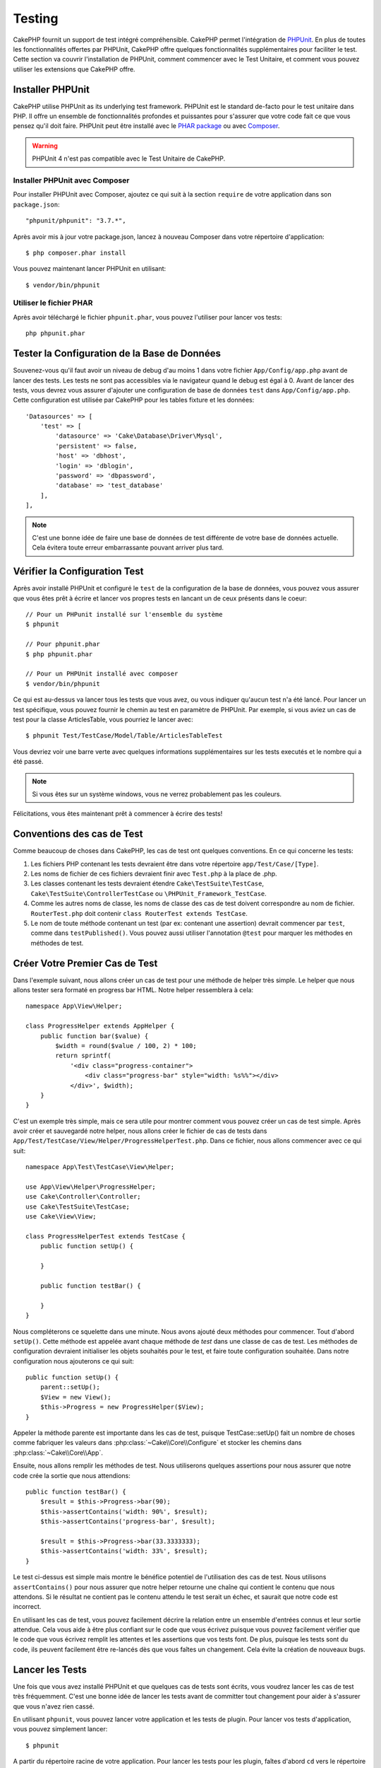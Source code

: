 Testing
#######

CakePHP fournit un support de test intégré compréhensible. CakePHP
permet l'intégration de `PHPUnit <http://phpunit.de>`_. En plus de toutes
les fonctionnalités offertes par PHPUnit, CakePHP offre quelques
fonctionnalités supplémentaires pour faciliter le test. Cette section va
couvrir l'installation de PHPUnit, comment commencer avec le Test Unitaire,
et comment vous pouvez utiliser les extensions que CakePHP offre.

Installer PHPUnit
=================

CakePHP utilise PHPUnit as its underlying test framework. PHPUnit est le
standard de-facto pour le test unitaire dans PHP. Il offre un ensemble de
fonctionnalités profondes et puissantes pour s'assurer que votre code fait
ce que vous pensez qu'il doit faire. PHPUnit peut être installé avec
le `PHAR package <http://phpunit.de/#download>`_ ou avec
`Composer <http://getcomposer.org>`_.

.. warning::

    PHPUnit 4 n'est pas compatible avec le Test Unitaire de CakePHP.

Installer PHPUnit avec Composer
-------------------------------

Pour installer PHPUnit avec Composer, ajoutez ce qui suit à la section
``require`` de votre application dans son ``package.json``::

    "phpunit/phpunit": "3.7.*",

Après avoir mis à jour votre package.json, lancez à nouveau Composer dans votre
répertoire d'application::

    $ php composer.phar install

Vous pouvez maintenant lancer PHPUnit en utilisant::

    $ vendor/bin/phpunit

Utiliser le fichier PHAR
------------------------

Après avoir téléchargé le fichier ``phpunit.phar``, vous pouvez l'utiliser pour
lancer vos tests::

    php phpunit.phar

Tester la Configuration de la Base de Données
=============================================

Souvenez-vous qu'il faut avoir un niveau de debug d'au moins 1 dans votre
fichier ``App/Config/app.php`` avant de lancer des tests. Les tests ne sont
pas accessibles via le navigateur quand le debug est égal à 0. Avant de lancer
des tests, vous devrez vous assurer d'ajouter une configuration de base de
données ``test`` dans ``App/Config/app.php``. Cette configuration est utilisée
par CakePHP pour les tables fixture et les données::

    'Datasources' => [
        'test' => [
            'datasource' => 'Cake\Database\Driver\Mysql',
            'persistent' => false,
            'host' => 'dbhost',
            'login' => 'dblogin',
            'password' => 'dbpassword',
            'database' => 'test_database'
        ],
    ],

.. note::

    C'est une bonne idée de faire une base de données de test différente de
    votre base de données actuelle. Cela évitera toute erreur embarrassante
    pouvant arriver plus tard.

Vérifier la Configuration Test
==============================

Après avoir installé PHPUnit et configuré le ``test`` de la configuration de
la base de données, vous pouvez vous assurer que vous êtes prêt à écrire et
lancer vos propres tests en lancant un de ceux présents dans le coeur::

    // Pour un PHPunit installé sur l'ensemble du système
    $ phpunit

    // Pour phpunit.phar
    $ php phpunit.phar

    // Pour un PHPUnit installé avec composer
    $ vendor/bin/phpunit

Ce qui est au-dessus va lancer tous les tests que vous avez, ou vous indiquer
qu'aucun test n'a été lancé. Pour lancer un test spécifique, vous pouvez fournir
le chemin au test en paramètre de PHPUnit. Par exemple, si vous aviez un cas
de test pour la classe ArticlesTable, vous pourriez le lancer avec::

    $ phpunit Test/TestCase/Model/Table/ArticlesTableTest

Vous devriez voir une barre verte avec quelques informations supplémentaires sur
les tests executés et le nombre qui a été passé.

.. note::

    Si vous êtes sur un système windows, vous ne verrez probablement pas les
    couleurs.

Félicitations, vous êtes maintenant prêt à commencer à écrire des tests!

Conventions des cas de Test
===========================

Comme beaucoup de choses dans CakePHP, les cas de test ont quelques
conventions. En ce qui concerne les tests:

#. Les fichiers PHP contenant les tests devraient être dans votre répertoire
   ``app/Test/Case/[Type]``.
#. Les noms de fichier de ces fichiers devraient finir avec ``Test.php`` à la
   place de .php.
#. Les classes contenant les tests devraient étendre ``Cake\TestSuite\TestCase``,
   ``Cake\TestSuite\ControllerTestCase`` ou ``\PHPUnit_Framework_TestCase``.
#. Comme les autres noms de classe, les noms de classe des cas de test doivent
   correspondre au nom de fichier. ``RouterTest.php`` doit contenir
   ``class RouterTest extends TestCase``.
#. Le nom de toute méthode contenant un test (par ex: contenant une assertion)
   devrait commencer par ``test``, comme dans ``testPublished()``.
   Vous pouvez aussi utiliser l'annotation ``@test`` pour marquer les méthodes
   en méthodes de test.

Créer Votre Premier Cas de Test
===============================

Dans l'exemple suivant, nous allons créer un cas de test pour une méthode de
helper très simple. Le helper que nous allons tester sera formaté en progress
bar HTML. Notre helper ressemblera à cela::

    namespace App\View\Helper;

    class ProgressHelper extends AppHelper {
        public function bar($value) {
            $width = round($value / 100, 2) * 100;
            return sprintf(
                '<div class="progress-container">
                    <div class="progress-bar" style="width: %s%%"></div>
                </div>', $width);
        }
    }

C'est un exemple très simple, mais ce sera utile pour montrer comment vous
pouvez créer un cas de test simple. Après avoir créer et sauvegardé notre
helper, nous allons créer le fichier de cas de tests dans
``App/Test/TestCase/View/Helper/ProgressHelperTest.php``. Dans ce fichier, nous
allons commencer avec ce qui suit::

    namespace App\Test\TestCase\View\Helper;

    use App\View\Helper\ProgressHelper;
    use Cake\Controller\Controller;
    use Cake\TestSuite\TestCase;
    use Cake\View\View;

    class ProgressHelperTest extends TestCase {
        public function setUp() {

        }

        public function testBar() {

        }
    }

Nous compléterons ce squelette dans une minute. Nous avons ajouté deux
méthodes pour commencer. Tout d'abord ``setUp()``. Cette méthode est
appelée avant chaque méthode de *test* dans une classe de cas de test.
Les méthodes de configuration devraient initialiser les objets souhaités
pour le test, et faire toute configuration souhaitée. Dans notre configuration
nous ajouterons ce qui suit::

    public function setUp() {
        parent::setUp();
        $View = new View();
        $this->Progress = new ProgressHelper($View);
    }

Appeler la méthode parente est importante dans les cas de test, puisque
TestCase::setUp() fait un nombre de choses comme fabriquer les valeurs
dans :php:class:`~Cake\\Core\\Configure` et stocker les chemins dans
:php:class:`~Cake\\Core\\App`.

Ensuite, nous allons remplir les méthodes de test. Nous utiliserons quelques
assertions pour nous assurer que notre code crée la sortie que nous attendions::

    public function testBar() {
        $result = $this->Progress->bar(90);
        $this->assertContains('width: 90%', $result);
        $this->assertContains('progress-bar', $result);

        $result = $this->Progress->bar(33.3333333);
        $this->assertContains('width: 33%', $result);
    }

Le test ci-dessus est simple mais montre le bénéfice potentiel de l'utilisation
des cas de test. Nous utilisons ``assertContains()`` pour nous assurer que
notre helper retourne une chaîne qui contient le contenu que nous attendons.
Si le résultat ne contient pas le contenu attendu le test serait un échec, et
saurait que notre code est incorrect.

En utilisant les cas de test, vous pouvez facilement décrire la relation entre
un ensemble d'entrées connus et leur sortie attendue. Cela vous aide à être
plus confiant sur le code que vous écrivez puisque vous pouvez facilement
vérifier que le code que vous écrivez remplit les attentes et les assertions
que vos tests font. De plus, puisque les tests sont du code, ils peuvent
facilement être re-lancés dès que vous faîtes un changement. Cela évite
la création de nouveaux bugs.

.. _running-tests:

Lancer les Tests
================

Une fois que vous avez installé PHPUnit et que quelques cas de tests sont
écrits, vous voudrez lancer les cas de test très fréquemment. C'est une
bonne idée de lancer les tests avant de committer tout changement pour aider
à s'assurer que vous n'avez rien cassé.

En utilisant ``phpunit``, vous pouvez lancer votre application et les tests de
plugin. Pour lancer vos tests d'application, vous pouvez simplement lancer::

    $ phpunit

A partir du répertoire racine de votre application. Pour lancer les tests pour
les plugin, faîtes d'abord ``cd`` vers le répertoire du plugin, et ensuite
utilisez ``phpunit`` pour lancer les tests.

.. note::

    Si vous lancez des tests qui intéragissent avec la session, c'est
    généralement une bonne idée d'utiliser l'option ``--stderr``. Cela va régler
    des problèmes avec les tests en échec à cause des avertissements
    headers_sent.

Filtrer les cas de test
-----------------------

Quand vous avez des cas de test plus larges, vous voulez souvent lancer
un sous-ensemble de méthodes de test quand vous essayez de travailler sur un
cas unique d'échec. Avec l'exécuteur cli vous pouvez utiliser une option pour
filtrer les méthodes de test::

    $ phpunit --filter testSave Test/TestCase/Model/Table/ArticlesTableTest

Le paramètre filter est utilisé commme une expression régulière sensible à la
casse pour filtrer les méthodes de test à lancer.

Générer une couverture de code
------------------------------

Vous pouvez générer un rapport de couverture de code à partir d'une ligne de
commande en utilisant les outils de couverture de code intégrés dans PHPUnit.
PHPUnit va générer un ensemble de fichiers en HTML statique contenant les
résultats de la couverture. Vous pouvez générer une couverture pour un cas de
test en faisant ce qui suit::

    $ phpunit --coverage-html webroot/coverage Test/TestCase/Model/Table/ArticlesTableTest

Cela mettra la couverture des résultats dans le répertoire webroot de votre
application. Vous pourrez voir les résultats en allant à
``http://localhost/votre_app/coverage``.

Lancer les tests qui utilisent des sessions
-------------------------------------------

Quand vous lancez des tests en ligne de commande qui utilisent des sessions,
vous devrez inclure le flag ``--stderr``. Ne pas le faire ne fera pas
fonctionner les sessions. PHPUnit outputs test progress to stdout par défaut,
cela entraine le fait que PHP suppose que les headers ont été envoyés ce qui
empêche les sessions de démarrer. En changeant PHPUnit pour qu'il output on
stderr, ce problème sera évité.

Combiner les Suites de Test pour les plugins
--------------------------------------------

Often times your application will be composed of several plugins. In these
situations it can be pretty tedious to run tests for each plugin. You can make
running tests for each of the plugins that compose your application by adding
additional ``<testsuite>`` sections to your application's ``phpunit.xml`` file::

    <testsuites>
        <testsuite name="App Test Suite">
            <directory>./Test/TestCase</directory>
        </testsuite>

        <!-- Add your plugin suites -->
        <testsuite name="Forum plugin">
            <directory>./Plugin/Forum/Test/TestCase</directory>
        </testsuite>
    </testsuites>

Any additional test suites added to the ``<testsuites>`` element will
automatically be run when you use ``phpunit``.

Les Callbacks du Cycle de vie des cas de Test
=============================================

Les cas de Test ont un certain nombre de callbacks de cycle de vue que vous
pouvez utiliser quand vous faîtes les tests:

* ``setUp`` est appelé avant chaque méthode de test. Doit être utilisé pour
  créer les objets qui vont être testés, et initialiser toute donnée pour le
  test. Toujours se rappeler d'appeler ``parent::setUp()``.
* ``tearDown`` est appelé après chaque méthode de test. Devrait être utilisé
  pour nettoyer une fois que le test est terminé. Toujours se rappeler
  d'appeler ``parent::tearDown()``.
* ``setupBeforeClass`` est appelé une fois avant que les méthodes de test
  aient commencées dans un cas.
  Cette méthode doit être *statique*.
* ``tearDownAfterClass`` est appelé une fois après que les méthodes de test
  ont commencé dans un cas.
  Cette méthode doit être *statique*.

.. _test-fixtures:

Fixtures
========

Quand on teste du code qui dépend de models et d'une base de données, on
peut utiliser les **fixtures** comme une façon de générer
temporairement des tables de données chargées avec des données d'exemple
qui peuvent être utilisées par le test. Le bénéfice de l'utilisation de
fixtures est que votre test n'a aucune chance d'abimer les données
de l'application qui tourne. De plus, vous pouvez commencer à tester
votre code avant dee développer réellement en live le contenu pour
une application.

CakePHP utilise la connection nommée ``test`` dans votre fichier de
configuration ``App/Config/datasources.php`` Si la connection n'est pas
utilisable, une exception sera levée et vous ne serez pas capable
d'utiliser les fixtures de la base de données.

CakePHP effectue ce qui suit pendant le chemin d'une fixture basée sur un cas
de test:

#. Crée les tables pour chacun des fixtues necéssaires.
#. Remplit les tables avec les données, si les données sont fournis dans la fixture.
#. Lance les méthodes de test.
#. Vide les tables de fixture.
#. Retire les tables de fixture de la base de données.

Créer les fixtures
------------------

A la création d'une fixture, vous pouvez définir principalement deux choses:
comment la table est créée (quels champs font parti de la table), et quels
enregistrements seront remplis initialement dans la table. Créons notre
première fixture, qui sera utilisée pour tester notre propre model Article.
Crée un fichier nommé ``ArticleFixture.php`` dans votre répertoire
``App/Test/Fixture`` avec le contenu suivant::

    namespace App\Test\Fixture;

    use Cake\Test\TestFixture;

    class ArticleFixture extends TestFixture {

          // Optional. Set this property to load fixtures to a different test datasource
          public $connection = 'test';

          public $fields = [
              'id' => ['type' => 'integer'],
              'title' => ['type' => 'string', 'length' => 255, 'null' => false],
              'body' => 'text',
              'published' => ['type' => 'integer', 'default' => '0', 'null' => false],
              'created' => 'datetime',
              'updated' => 'datetime',
              '_constraints' => [
                'primary' => ['type' => 'primary', 'columns' => ['id']]
              ]
          ];
          public $records = [
              [
                  'id' => 1,
                  'title' => 'First Article',
                  'body' => 'First Article Body',
                  'published' => '1',
                  'created' => '2007-03-18 10:39:23',
                  'updated' => '2007-03-18 10:41:31'
              ],
              [
                  'id' => 2,
                  'title' => 'Second Article',
                  'body' => 'Second Article Body',
                  'published' => '1',
                  'created' => '2007-03-18 10:41:23',
                  'updated' => '2007-03-18 10:43:31'
              ],
              [
                  'id' => 3,
                  'title' => 'Third Article',
                  'body' => 'Third Article Body',
                  'published' => '1',
                  'created' => '2007-03-18 10:43:23',
                  'updated' => '2007-03-18 10:45:31'
              ]
          ];
     }

La propriété ``$connection`` définit la source de données que la fixture
va utiliser. Si votre application utilise plusieurs sources de données, vous
devriez faire correspondre les fixtures avec les sources de données du model,
mais préfixé avec ``test_``.
Par exemple, si votre model utilise la source de données ``mydb``, votre
fixture devra utiliser la source de données ``test_mydb``. Si la connexion
``test_mydb`` n'existe pas, vos models vont utiliser la source de données
``test`` par défaut. Les sources de données de fixture doivent être préfixées
par ``test`` pour réduire la possibilité de trucher accidentellement toutes
les données de votre application quand vous lancez des tests.

Nous utilisons ``$fields`` pour spécifier les champs qui feront parti de cette
table, et comment ils sont définis. Le format utilisé pour définir ces champs
est le même qu'utilisé avec :php:class:`CakeSchema`. Les clés disponibles pour
la définition de la table sont:

``type``
    Type de données interne à CakePHP. Actuellement supportés:
        - ``string``: redirige vers ``VARCHAR``.
        - ``text``: redirige vers ``TEXT``.
        - ``integer``: redirige vers ``INT``.
        - ``decimal``: redirige vers ``DECIMAL``
        - ``float``: redirige vers ``FLOAT``.
        - ``datetime``: redirige vers ``DATETIME``.
        - ``timestamp``: redirige vers ``TIMESTAMP``.
        - ``time``: redirige vers ``TIME``.
        - ``date``: redirige vers ``DATE``.
        - ``binary``: redirige vers ``BLOB``.
``fixed``
    Used with string types to create CHAR columns in platforms that support
    them. Also used to force UUID types in Postgres when the length is also 36.
``length``
    Défini à la longueur spécifique que le champ doit prendre.
``precision``
    Set the number of decimal places used on float & decimal fields.
``null``
    Défini soit à ``true`` (pour permettre les NULLs) soit à ``false`` (pour
    ne pas permettre les NULLs).
``default``
    Valeur par défaut que le champ prend.

Nos pouvons définir un ensemble d'enregistrements qui seront remplis après que
la table de fixture est crée. Le format est directement fairly forward,
``$records`` est un tableau d'enregistrements. Chaque item dans ``$records``
devrait être une unique ligne. A l'intérieur de chaque ligne, il devrait y
avoir un tableau associatif des colonnes et valeurs pour la ligne. Gardez juste
à l'esprit que chaque enregistrement dans le tableau $records doit avoir une
clé pour **chaque** champ spécifié dans le tableau ``$fields``. Si un champ
pour un enregistrement particulier a besoin d'avoir une valeur ``null``,
spécifiez juste la valeur de cette clé à ``null``.

Les données dynamiques et les fixtures
--------------------------------------

Depuis que les enregistrements pour une fixture sont déclarées en propriété
de classe, vous ne pouvez pas facilement utiliser les fonctions ou autres
données dynamiques pour définir les fixtures. Pour résoudre ce problème,
vous pouvez définir ``$records`` dans la fonction init() de votre fixture. Par
exemple, si vous voulez tous les timestamps crées et mis à jours pour
refléter la date d'aujourd'hui, vous pouvez faire ce qui suit::

    namespace App\Test\Fixture;

    use Cake\TestSuite\Fixture\TestFixture;

    class ArticleFixture extends TestFixture {

        public $fields = [
            'id' => ['type' => 'integer'],
            'title' => ['type' => 'string', 'length' => 255, 'null' => false],
            'body' => 'text',
            'published' => ['type' => 'integer', 'default' => '0', 'null' => false],
            'created' => 'datetime',
            'updated' => 'datetime',
            '_constraints' => [
                'primary' => ['type' => 'primary', 'columns' => ['id']],
            ]
        ];

        public function init() {
            $this->records = [
                [
                    'id' => 1,
                    'title' => 'First Article',
                    'body' => 'First Article Body',
                    'published' => '1',
                    'created' => date('Y-m-d H:i:s'),
                    'updated' => date('Y-m-d H:i:s'),
                ],
            ];
            parent::init();
        }
    }

Quand vous surchargez ``init()``, rappelez-vous juste de toujours appeler
``parent::init()``.

Importer les informations de table et les enregistrements
---------------------------------------------------------

Votre application peut avoir déjà des models travaillant avec des données
réelles associées à eux, et vous pouvez décider de tester votre application
avec ces données. Ce serait alors un effort dupliqué pour avoir à définir
une définition de table et/ou des enregistrements sur vos fixtures.
Heureusement, il y a une façon pour vous de définir cette définition de
table et/ou d'enregistrements pour une fixture particulière venant d'un
model existant ou d'une table existante.

Commençons par un exemple. Imaginons que vous ayez un model nommé Article
disponible dans votre application (qui est lié avec une table nommée
articles), on changerait le fixture donné dans la section précédente
(``app/Test/Fixture/ArticleFixture.php``) en ce qui suit::

    class ArticleFixture extends TestFixture {
        public $import = ['table' => 'articles']
    }

Si vous voulez utiliser une autre connection, utilisez::

    class ArticleFixture extends TestFixture {
        public $import = ['table' => 'articles', 'connection' => 'other'];
    }

Vous pouvez naturellement importer la définition de votre table à partir d'un
model/d'une table existante, mais vous avez vos enregistrements directement
définis dans le fixture comme il a été montré dans la section précédente.
Par exemple::

    class ArticleFixture extends TestFixture {
        public $import = ['table' => 'articles'];
        public $records = array(
            array('id' => 1, 'title' => 'First Article', 'body' => 'First Article Body', 'published' => '1', 'created' => '2007-03-18 10:39:23', 'updated' => '2007-03-18 10:41:31'),
            array('id' => 2, 'title' => 'Second Article', 'body' => 'Second Article Body', 'published' => '1', 'created' => '2007-03-18 10:41:23', 'updated' => '2007-03-18 10:43:31'),
            array('id' => 3, 'title' => 'Third Article', 'body' => 'Third Article Body', 'published' => '1', 'created' => '2007-03-18 10:43:23', 'updated' => '2007-03-18 10:45:31')
        );
    }

Finally, you can not load/create any schema in a fixture. This is useful if you
already have a test database setup with all the empty tables created. By
defining neither ``$fields`` or ``$import`` a fixture will only insert its
records and truncate the records on each test method.

Charger les fixtures dans vos cas de test
-----------------------------------------

Après avoir créé vos fixtures, vous voudrez les utiliser dans vos cas de test.
Dans chaque cas de test vous devriez charger les fixtures dont vous aurez
besoin. Vous devriez charger une fixture pour chaque model qui aura une requête
lancée contre elle. Pour charger les fixtures, vous définissez la propriété
``$fixtures`` dans votre model::

    class ArticleTest extends TestCase {
        public $fixtures = ['app.article', 'app.comment'];
    }

Ce qui est au-dessus va charger les fixtures d'Article et de Comment à partir
du répertoire de fixture de l'application. Vous pouvez aussi charger les
fixtures à partir du coeur de CakePHP ou des plugins::

    class ArticlesTest extends TestCase {
        public $fixtures = ['plugin.debug_kit.article', 'core.comment'];
    }

Utiliser le préfixe ``core`` va charger les fixtures à partir de CakePHP, et
utiliser un nom de plugin en préfixe chargera le fixture à partir d'un plugin
nommé.

Vous pouvez contrôler quand vos fixtures sont chargés en configurant
:php:attr:`Cake\\TestSuite\\TestCase::$autoFixtures` à ``false`` et plus tard
les charger en utilisant :php:meth:`Cake\\TestSuite\\TestCase::loadFixtures()`::

    class ArticlesTest extends TestCase {
        public $fixtures = ['app.article', 'app.comment'];
        public $autoFixtures = false;

        public function testMyFunction() {
            $this->loadFixtures('Article', 'Comment');
        }
    }

Vous pouvez charger les fixtures dans les sous-répertoires.
Utiliser plusieurs répertoires peut faciliter l'organisation de vos fixtures si
vous avez une application plus grande. Pour charger les fixtures dans les
sous-répertoires, incluez simplement le nom du sous-répertoire dans le nom de
la fixture::

    class ArticlesTest extends CakeTestCase {
        public $fixtures = array('app.blog/article', 'app.blog/comment');
    }

Dans l'exemple ci-dessus, les deux fixtures seront chargés à partir de
``App/Test/Fixture/blog/``.

Tester les Models
=================

Disons que nous avons déjà notre model Article défini dans
``app/Model/Article.php``, qui ressemble à ceci::

    class Article extends AppModel {
        public function published($fields = null) {
            $params = array(
                'conditions' => array(
                    $this->name . '.published' => 1
                ),
                'fields' => $fields
            );

            return $this->find('all', $params);
        }
    }

Nous voulons maintenant configurer un test qui va utiliser la définition du
model, mais à travers les fixtures, pour tester quelques fonctionnalités dans
le model. Le test suite de CakePHP charge un petit ensemble minimum de fichiers
(pour garder les test isolés), ainsi nous devons commencer par charger notre
model - dans ce cas le model Article que nous avons déjà défini.

Créons maintenant un fichier nommé ``ArticleTest.php`` dans votre répertoire
``app/Test/Case/Model``, avec les contenus suivants::

    App::uses('Article', 'Model');

    class ArticleTestCase extends CakeTestCase {
        public $fixtures = array('app.article');
    }

Dans notre variable de cas de test ``$fixtures``, nous définissons l'ensemble
des fixtures que nous utiliserons. Vous devriez vous rappeler d'inclure tous
les fixtures qui vont avoir des requêtes lancées contre elles.

.. note::

    Vous pouvez écraser la base de données du model test en spécifiant la
    propriété ``$useDbConfig``. Assurez-vous que la fixture utilise la même
    valeur afin que la table soit créée dans la bonne base de données.

Créer une méthode de test
-------------------------

Ajoutons maintenant une méthode pour tester la fonction published() dans le
model Article. Modifier le fichier ``app/Test/Case/Model/ArticleTest.php``
afin qu'il ressemble maintenant à ceci::

    App::uses('Article', 'Model');

    class ArticleTest extends CakeTestCase {
        public $fixtures = array('app.article');

        public function setUp() {
            parent::setUp();
            $this->Article = ClassRegistry::init('Article');
        }

        public function testPublished() {
            $result = $this->Article->published(array('id', 'title'));
            $expected = array(
                array('Article' => array('id' => 1, 'title' => 'First Article')),
                array('Article' => array('id' => 2, 'title' => 'Second Article')),
                array('Article' => array('id' => 3, 'title' => 'Third Article'))
            );

            $this->assertEquals($expected, $result);
        }
    }

Vous pouvez voir que nous avons ajouté une méthode appelée ``testPublished()``.
Nous commençons par créer une instance de notre model ``Article``, et lançons
ensuite notre méthode ``published()``. Dans ``$expected``, nous définissons
ce que nous en attendons, ce qui devrait être le résultat approprié (que nous
connaissons depuis que nous avons défini quels enregistrements sont remplis
initialement dans la table articles.). Nous testons que les résultats
correspondent à nos attentes en utilisant la méthode ``assertEquals``.
Regarder la section sur les :ref:`running-tests` pour plus d'informations
sur la façon de lancer les cas de test.

.. note::

    Quand vous configurez votre Model pour le test, assurez-vous d'utiliser
    ``ClassRegistry::init('YourModelName');`` puisqu'il sait comment utiliser
    la connexion à la base de données de votre test.

Méthodes de Mocking des models
------------------------------

Il y aura des fois où vous voudrez mock les méhodes sur les models quand vous
les testez. Vous devrez utiliser ``getMockForModel`` pour créer les mocks de
test des models. Cela évite des problèmes avec les reflected properties that
normal mocks have::

    public function testSendingEmails() {
        $model = $this->getMockForModel('EmailVerification', array('send'));
        $model->expects($this->once())
            ->method('send')
            ->will($this->returnValue(true));

        $model->verifyEmail('test@example.com');
    }

Tester les Controllers
======================

Alors que vous pouvez tester les classes de controller de la même manière que
les Helpers, Models et Components, CakePHP offre une classe spécialisée
``ControllerTestCase``.
L'utilisation de cette classe en tant que classe de base pour les cas de test
de votre controller vous permet d'utiliser ``testAction()`` pour des cas
test plus simples. ``ControllerTestCase`` vous permet de facilement
mock out les components et les models, ainsi que la difficulté potentielle pour
tester les méthodes comme :php:meth:`~Controller::redirect()`.

Disons que vous avez un controller typique Articles, et son model
correspondant. Le code du controller ressemble à ceci::

    App::uses('AppController', 'Controller');

    class ArticlesController extends AppController {
        public $helpers = array('Form', 'Html');

        public function index($short = null) {
            if (!empty($this->request->data)) {
                $this->Article->save($this->request->data);
            }
            if (!empty($short)) {
                $result = $this->Article->find('all', array('id', 'title'));
            } else {
                $result = $this->Article->find('all');
            }

            if (isset($this->params['requested'])) {
                return $result;
            }

            $this->set('title', 'Articles');
            $this->set('articles', $result);
        }
    }

Créez un fichier nommé ``ArticlesControllerTest.php`` dans votre répertoire
``app/Test/Case/Controller`` et mettez ce qui suit à l'intérieur::

    class ArticlesControllerTest extends ControllerTestCase {
        public $fixtures = array('app.article');

        public function testIndex() {
            $result = $this->testAction('/articles');
            debug($result);
        }

        public function testIndexShort() {
            $result = $this->testAction('/articles/index/short');
            debug($result);
        }

        public function testIndexShortGetRenderedHtml() {
            $result = $this->testAction(
               '/articles/index/short',
                array('return' => 'contents')
            );
            debug($result);
        }

        public function testIndexShortGetViewVars() {
            $result = $this->testAction(
                '/articles/index/short',
                array('return' => 'vars')
            );
            debug($result);
        }

        public function testIndexPostData() {
            $data = array(
                'Article' => array(
                    'user_id' => 1,
                    'published' => 1,
                    'slug' => 'new-article',
                    'title' => 'New Article',
                    'body' => 'New Body'
                )
            );
            $result = $this->testAction(
                '/articles',
                array('data' => $data, 'method' => 'post')
            );
            debug($result);
        }
    }

Cet exemple montre quelques façons d'utiliser testAction pour tester vos
controllers. Le premier paramètre de ``testAction`` devrait toujours être
l'URL que vous voulez tester. CakePHP va créer une requête et dispatcher
le controller et l'action.

Quand vous testez les actions qui contiennent ``redirect()`` et d'autres codes
suivants le redirect, il est généralement bon de retourner quand il y a
redirection. La raison pour cela est que ``redirect()`` est mocked dans les
tests, et n'échappe pas comme à la normale. Et à la place de votre code
existant, il va continuer de lancer le code suivant le redirect. Par exemple::

    App::uses('AppController', 'Controller');

    class ArticlesController extends AppController {
        public function add() {
            if ($this->request->is('post')) {
                if ($this->Article->save($this->request->data)) {
                    $this->redirect(array('action' => 'index'));
                }
            }
            // plus de code
        }
    }

Quand vous testez le code ci-dessus, vous allez toujours lancer
``// plus de code`` même si le redirect est atteint. A la place, vous
devriez écrire le code comme ceci::

    App::uses('AppController', 'Controller');

    class ArticlesController extends AppController {
        public function add() {
            if ($this->request->is('post')) {
                if ($this->Article->save($this->request->data)) {
                    return $this->redirect(array('action' => 'index'));
                }
            }
            // plus de code
        }
    }

Dans ce cas ``// plus de code`` ne sera pas exécuté puisque la méthode retourne
une fois que le redirect est atteint.

Simuler les requêtes GET
------------------------

Comme vu dans l'exemple ``testIndexPostData()`` ci-dessus, vous pouvez utiliser
``testAction()`` pour tester les actions POST ainsi que les actions GET. Par
défaut, toutes les requêtes seront des requêtes GET. Vous pouvez simuler une
requête GET en configurant la  méthode clé::

    public function testAdding() {
        $data = array(
            'title' => 'New post'
        );
        $this->testAction('/posts/add', array('data' => $data, 'method' => 'get'));
        // some assertions.
    }

    public function testAddingPost() {
        $data = array(
            'title' => 'New post',
            'body' => 'Secret sauce'
        );
        $this->testAction('/posts/add', array('data' => $data, 'method' => 'post'));
        // some assertions.
    }

La clé data sera utilisée en paramètres de recherche de chaînes quand on
va simuler une requête GET.

Choisir le type de retour
-------------------------

Vous pouvez choisir plusieurs façons pour inspecter le succès de l'action de
votre controller. Chacun offre une manière différente de s'assurer que votre
code fait ce que vous en attendez:

* ``vars`` Récupère l'ensemble des variables de vue.
* ``view`` Récupère la vue rendue, sans un layout.
* ``contents`` Récupère la vue rendue en incluant le layout.
* ``result`` Récupère la valeur de retour de l'action du controller. Utile
  pour tester les méthodes requestAction.

La valeur par défaut est ``result``. Tant que votre type de retour n'est pas
``result``, vous pouvez aussi accéder aux autres types de retour en propriétés
dans les cas de test::

    public function testIndex() {
        $this->testAction('/posts');
        $this->assertInternalType('array', $this->vars['posts']);
    }


Utiliser mocks avec testAction
------------------------------

Il y aura des fois où vous voudrez remplacer les components ou les models avec
soit des objets partiellement mocké, soit des objets complètement mockés. Vous
pouvez faire ceci en utilisant :php:meth:`ControllerTestCase::generate()`.
``generate()`` fait le sale boulot afin de générer les mocks sur votre
controller. Si vous décidez de générer un controller à utiliser dans les tests,
vous pouvez générer les versions mockés de ses models et components avec ceci::

    $Posts = $this->generate('Posts', array(
        'methods' => array(
            'isAuthorized'
        ),
        'models' => array(
            'Post' => array('save')
        ),
        'components' => array(
            'RequestHandler' => array('isPut'),
            'Email' => array('send'),
            'Session'
        )
    ));

Ce qui est au-dessus créerait un ``PostsController`` mocké, stubbing out la
méthode ``isAuthorized``. Le model Post attaché aura un ``save()`` stubbed,
et les components attachés auront leurs méthodes respectives stubbed. Vous
pouvez choisir de stub une classe entière en ne leur passant pas les
méthodes, comme Session dans l'exemple ci-dessus.

Les controllers générés sont automatiquement utilisés en tant que controller de
test à tester. Pour activer la génération automatique, définissez la variable
``autoMock`` dans le cas de test à true. Si ``autoMock`` est à false, votre
controller original sera utilisé dans le test.

La réponse objet dans le controller généré est toujours remplacée par un
mock qui n'envoie pas les headers. Après utilisation de ``generate()`` ou
``testAction()``, vous pouvez accéder à l'objet controller à
``$this->controller``.

Un exemple plus complexe
------------------------

Dans sa plus simple forme, ``testAction()`` lancera
``PostsController::index()`` dans votre controller de test (ou en générera un
automatiquement), en incluant tous les models mockés et les components. Les
résultats du test sont stockés dans les propriétés ``vars``, ``contents``,
``view``, et ``return``. Une propriété headers est aussi disponible qui vous
donne accès à ``headers`` qui aurait été envoyée, vous permettant de vérifier
les redirects::

    public function testAdd() {
        $Posts = $this->generate('Posts', array(
            'components' => array(
                'Session',
                'Email' => array('send')
            )
        ));
        $Posts->Session
            ->expects($this->once())
            ->method('setFlash');
        $Posts->Email
            ->expects($this->once())
            ->method('send')
            ->will($this->returnValue(true));

        $this->testAction('/posts/add', array(
            'data' => array(
                'Post' => array('title' => 'New Post')
            )
        ));
        $this->assertContains('/posts', $this->headers['Location']);
    }

    public function testAddGet() {
        $this->testAction('/posts/add', array(
            'method' => 'GET',
            'return' => 'contents'
        ));
        $this->assertRegExp('/<html/', $this->contents);
        $this->assertRegExp('/<form/', $this->view);
    }

Cet exemple montre une utilisation légèrement plus complexe des méthodes
``testAction()`` et ``generate()``. Tout d'abord, nous générons un controller
de test et mock le :php:class:`SessionComponent`. Maintenant que
SessionComponent est mocké, nous avons la possibilité de lancer des méthodes
de test dessus. En supposant que ``PostsController::add()`` nous redirige à
l'index, envoie un email et définit un message flash, le test va passer. Pour
le bénéfice de l'exemple, nous vérifions aussi si le layout a été chargé en
vérifiant les contenus entièrement rendus, et vérifions la vue pour un tag
form. Comme vous pouvez le voir, votre liberté pour tester les controllers et
facilement mocker ses classes est grandement étendue avec ces changements.

Quand vous faîtes des tests de controller en utilisant les mocks qui utilisent
les méthodes statiques, vous devrez utiliser une méthode différente pour
inscrire vos attentes de mock. Par exemple si vous voulez mock out
:php:meth:`AuthComponent::user()` vous devrez faire ce qui suit::

    public function testAdd() {
        $Posts = $this->generate('Posts', array(
            'components' => array(
                'Session',
                'Auth' => array('user')
            )
        ));
        $Posts->Auth->staticExpects($this->any())
            ->method('user')
            ->with('id')
            ->will($this->returnValue(2));
    }

En utilisant ``staticExpects`` vous serez capable de mock et de manipuler les
méthodes statiques sur les components et models.

Tester un Controller de Réponse JSON
------------------------------------

JSON est un format sympa et courant à utiliser quand on construit un service
web. Tester les endpoints de votre service web est très simple avec CakePHP.
Commençons par un exemple de controller simple qui réponde dans JSON::

    class MarkersController extends AppController {
        public $autoRender = false;
        public function index() {
            $data = $this->Marker->find('first');
            $this->response->body(json_encode($data));
        }
    }

Maintenant nous créons le fichier
``app/Test/Case/Controller/MarkersControllerTest.php``
et nous assurons que notre service web retourne la réponse appropriée::

    class MarkersControllerTest extends ControllerTestCase {
        public function testIndex() {
            $result = $this->testAction('/markers/index.json');
            $result = json_decode($result, true);
            $expected = array(
                'Marker' => array('id' => 1, 'lng' => 66, 'lat' => 45),
            );
            $this->assertEquals($expected, $result);
        }
    }

Tester les Views
================

Généralement, la plupart des applications ne va pas directement tester leur
code HTML. Faire ça donne souvent des résultats fragiles, il est difficile de
maintenir les suites de test qui sont sujet à se casser. En écrivant des
tests fonctionnels en utilisant :php:class:`ControllerTestCase`, vous
pouvez inspecter le contenu de la vue rendue en configurant l'option
``return`` à 'view'. Alors qu'il est possible de tester le contenu de la vue
en utilisant ControllerTestCase, un test d'intégration/vue plus robuste
et maintenable peut être effectué en utilisant des outils comme
`Selenium webdriver <http://seleniumhq.org>`_.


Tester les Components
=====================

Imaginons que nous avons un component appelé PagematronComponent dans notre
application. Ce component nous aide à paginer la valeur limite à travers tous
les controllers qui l'utilisent. Voici notre exemple de component localisé dans
``app/Controller/Component/PagematronComponent.php``::

    class PagematronComponent extends Component {
        public $Controller = null;

        public function startup(Controller $controller) {
            parent::startup($controller);
            $this->Controller = $controller;
            // Assurez-vous que le controller utilise la pagination
            if (!isset($this->Controller->paginate)) {
                $this->Controller->paginate = array();
            }
        }

        public function adjust($length = 'short') {
            switch ($length) {
                case 'long':
                    $this->Controller->paginate['limit'] = 100;
                break;
                case 'medium':
                    $this->Controller->paginate['limit'] = 50;
                break;
                default:
                    $this->Controller->paginate['limit'] = 20;
                break;
            }
        }
    }

Maintenant nous pouvons écrire des tests pour nous assurer que notre paramètre
de pagination ``limit`` est défini correctement par la méthode ``adjust``
dans notre component. Nous créons le fichier
``app/Test/Case/Controller/Component/PagematronComponentTest.php``::

    App::uses('Controller', 'Controller');
    App::uses('CakeRequest', 'Network');
    App::uses('CakeResponse', 'Network');
    App::uses('ComponentCollection', 'Controller');
    App::uses('PagematronComponent', 'Controller/Component');

    // Un faux controller pour tester against
    class PagematronControllerTest extends Controller {
        public $paginate = null;
    }

    class PagematronComponentTest extends CakeTestCase {
        public $PagematronComponent = null;
        public $Controller = null;

        public function setUp() {
            parent::setUp();
            // Configurer notre component et faire semblant de tester le controller
            $Collection = new ComponentCollection();
            $this->PagematronComponent = new PagematronComponent($Collection);
            $CakeRequest = new CakeRequest();
            $CakeResponse = new CakeResponse();
            $this->Controller = new PagematronControllerTest($CakeRequest, $CakeResponse);
            $this->PagematronComponent->startup($this->Controller);
        }

        public function testAdjust() {
            // Tester notre méthode adjust avec les configuraitons de différents paramètres
            $this->PagematronComponent->adjust();
            $this->assertEquals(20, $this->Controller->paginate['limit']);

            $this->PagematronComponent->adjust('medium');
            $this->assertEquals(50, $this->Controller->paginate['limit']);

            $this->PagematronComponent->adjust('long');
            $this->assertEquals(100, $this->Controller->paginate['limit']);
        }

        public function tearDown() {
            parent::tearDown();
            // Nettoie après l'avoir fait
            unset($this->PagematronComponent);
            unset($this->Controller);
        }
    }

Tester les Helpers
==================

Puisqu'un bon nombre de logique se situe dans les classes Helper, il est
important de s'assurer que ces classes sont couvertes par des cas de test.

Tout d'abord, nous créons un helper d'exemple à tester.
``CurrencyRendererHelper`` va nous aider à afficher les monnaies dans nos vues
et pour siplifier, il ne va avoir qu'une méthode ``usd()``::

    // app/View/Helper/CurrencyRendererHelper.php
    class CurrencyRendererHelper extends AppHelper {
        public function usd($amount) {
            return 'USD ' . number_format($amount, 2, '.', ',');
        }
    }

Ici nous définissons la décimale à 2 après la virgule, le séparateur de
décimal, le séparateur des centaines avec une virgule, et le nombre formaté
avec la chaîne 'USD' en préfixe.

Maintenant nous créons nos tests::

    // app/Test/Case/View/Helper/CurrencyRendererHelperTest.php

    App::uses('Controller', 'Controller');
    App::uses('View', 'View');
    App::uses('CurrencyRendererHelper', 'View/Helper');

    class CurrencyRendererHelperTest extends CakeTestCase {
        public $CurrencyRenderer = null;

        // Ici nous instancions notre helper
        public function setUp() {
            parent::setUp();
            $View = new View();
            $this->CurrencyRenderer = new CurrencyRendererHelper($View);
        }

        // Test de la fonction usd()
        public function testUsd() {
            $this->assertEquals('USD 5.30', $this->CurrencyRenderer->usd(5.30));

            // Nous devrions toujours avoir 2 décimales
            $this->assertEquals('USD 1.00', $this->CurrencyRenderer->usd(1));
            $this->assertEquals('USD 2.05', $this->CurrencyRenderer->usd(2.05));

            // Test du séparateur des milliers
            $this->assertEquals('USD 12,000.70', $this->CurrencyRenderer->usd(12000.70));
        }
    }

Ici nous appelons ``usd()`` avec des paramètres différents et disons à test
suite de vérifier si les valeurs retournées sont égales à ce que nous en
attendons.

Sauvegardons cela et exécutons le test. Vous devriez voir une barre verte et
un message indiquant 1 passé et 4 assertions.

Créer les Test Suites
=====================

If you want several of your tests to run at the same time, you can create a test
suite. A test suite is composed of several test cases.  You can either create
test suites in your application's ``phpunit.xml`` file, or by creating suite
classes using ``CakeTestSuite``. Using ``phpunit.xml`` is good when you only
need simple include/exclude rules to define your test suite. A simple example
would be::

    <testsuites>
      <testsuite name="Models">
        <directory>App/Model</directory>
        <file>App/Service/UserServiceTest.php</file>
        <exclude>App/Model/Cloud/ImagesTest.php</exclude>
      </testsuite>
    </testsuites>

``CakeTestSuite`` offers several methods for easily creating test suites based
on the file system. It allows you to run any code you want to prepare your test
suite. If we wanted to create a test suite for all our model tests we could
would create ``App/Test/TestCase/AllModelTest.php``. Put the following in it::

    class AllModelTest extends TestSuite {
        public static function suite() {
            $suite = new CakeTestSuite('All model tests');
            $suite->addTestDirectory(TESTS . 'Case/Model');
            return $suite;
        }
    }

Le code ci-dessus va grouper tous les cas de test trouvés dans le dossier
``/app/Test/Case/Model/``. Pour ajouter un fichier individuel, utilisez
``$suite->addTestFile($filename);``. Vous pouvez ajouter de façon récursive
un répertoire pour tous les tests en utilisant::

    $suite->addTestDirectoryRecursive(TESTS . 'Case/Model');

Ajouterait de façon récursive tous les cas de test dans le répertoire
``app/Test/Case/Model``. Vous pouvez utiliser les suites de test pour
construire une suite qui exécute tous les tests de votre application::

    class AllTestsTest extends CakeTestSuite {
        public static function suite() {
            $suite = new CakeTestSuite('All tests');
            $suite->addTestDirectoryRecursive(TESTS . 'Case');
            return $suite;
        }
    }

Vous pouvez ensuite lancer ce test en ligne de commande en utilisant::

    $ Console/cake test app AllTests

Créer des Tests pour les Plugins
================================

Les Tests pour les plugins sont crées dans leur propre répertoire à
l'intérieur du dossier des plugins.::

    /app
        /Plugin
            /Blog
                /Test
                    /TestCase
                    /Fixture

Ils travaillent comme des tests normaux mais vous devrez vous souvenir
d'utiliser les conventions de nommage pour les plugins quand vous
importez des classes. Ceci est un exemple d'un testcase pour le model
``BlogPost`` à partir du chapitre des plugins de ce manuel.
Une différence par rapport aux autres test est dans la première
ligne où 'Blog.BlogPost' est importé. Vous devrez aussi préfixer
les fixtures de votre plugin avec ``plugin.blog.blog_post``::

    App::uses('BlogPost', 'Blog.Model');

    class BlogPostTest extends CakeTestCase {

        // Les fixtures de plugin localisé dans /app/Plugin/Blog/Test/Fixture/
        public $fixtures = array('plugin.blog.blog_post');
        public $BlogPost;

        public function testSomething() {
            // ClassRegistry dit au model d'utiliser la connexion à la base de données test
            $this->BlogPost = ClassRegistry::init('Blog.BlogPost');

            // faire des tests utiles ici
            $this->assertTrue(is_object($this->BlogPost));
        }
    }

Si vous voulez utiliser les fixures de plugin dans les app tests, vous pouvez
y faire référence en utilisant la syntaxe ``plugin.pluginName.fixtureName``
dans le tableau ``$fixtures``.

Intégration avec Jenkins
========================

`Jenkins <http://jenkins-ci.org>`_ est un serveur d'intégration continu, qui
peut vous aider à automatiser l'exécution de vos cas de test. Cela aide à
s'assurer que tous les tests passent et que votre application est déjà
prête.

Intégrer une application CakePHP avec Jenkins est fairly straightforward. Ce
qui suit suppose que vous avez déjà installé Jenkins sur un système \*nix,
et que vous êtes capable de l'administrer. Vous savez aussi comment créer des
jobs, et lancer des builds. Si vous n'êtes pas sur de tout cela,
réferez vous à la `documentation de Jenkins <http://jenkins-ci.org/>`_.

Créer un job
------------

Commençons par créer un job pour votre application, et connectons votre
répertoire afin que jenkins puisse accéder à votre code.

Ajouter une config de base de données de test
---------------------------------------------

Utiliser une base de données séparée juste pour Jenkins est généralement une
bonne idée, puisque cela évite au sang de couler et évite un certain nombre
de problèmes basiques. Une fois que vous avez crée une nouvelle base de données
dans un serveur de base de données auquel jenkins peut accéder (habituellement
localhost). Ajoutez une *étape de script shell* au build qui contient ce qui
suit::

    cat > App/Config/app_local.php <<'CONFIG'
    <?php
    class DATABASE_CONFIG {
        public $test = array(
            'datasource' => 'Database/Mysql',
            'host'       => 'localhost',
            'database'   => 'jenkins_test',
            'login'      => 'jenkins',
            'password'   => 'cakephp_jenkins',
            'encoding'   => 'utf8'
        );
    }
    CONFIG

Then uncomment the following line in your ``App/Config/bootstrap.php`` file::

    //Configure::load('app_local.php', 'default');

By creating an ``app_local.php`` file, you have an easy way to define
configuration specific to Jenkins. You can use this same configuration file to
override any other configuration files you need on Jenkins.

Il est souvent une bonne idée de supprimer et re-créer la base de données avant
chaque build aussi. Cela vous évite des echecs de chaînes, où un buid cassé
entraîne l'echec des autres. Ajoutez une autre *étape de script shell* au build
qui contient ce qui suit::

    mysql -u jenkins -pcakephp_jenkins -e 'DROP DATABASE IF EXISTS jenkins_test; CREATE DATABASE jenkins_test';

Ajouter vos tests
-----------------

Ajoutez une autre *étape de script shell* à votre build. Dans cette étape,
lancez les tests pour votre application. Créer un fichier de log junit, ou
clover coverage est souvent un bonus sympa, puisqu'il vous donne une vue
graphique sympa des résultats de votre test::

    # Download composer if it is missing.
    test -f 'composer.phar' || curl -sS https://getcomposer.org/installer| php
    # Install dependencies
    php composer.phar install
    vendor/bin/phpunit --stderr --log-junit junit.xml --coverage-clover clover.xml

Si vous utilisez le clover coverage, ou les résultats junit, assurez-vous de
les configurer aussi dans Jenkins. Ne pas configurer ces étapes signifiera
que vous ne verrez pas les résultats.

Lancer un build
---------------

Vous devriez être capable de lancer un build maintenant. Vérifiez la sortie de
la console et faites tous les changements necéssaires pour obtenir un build
précédent.



.. meta::
    :title lang=fr: Test
    :keywords lang=fr: web runner,phpunit,test database,database configuration,database setup,database test,public test,test framework,running one,test setup,de facto standard,pear,runners,array,databases,cakephp,php,integration
